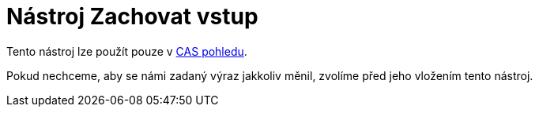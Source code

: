 = Nástroj Zachovat vstup
:page-en: tools/Keep_Input_Tool
ifdef::env-github[:imagesdir: /cs/modules/ROOT/assets/images]

Tento nástroj lze použít pouze v xref:/CAS_pohled.adoc[CAS pohledu].

Pokud nechceme, aby se námi zadaný výraz jakkoliv měnil, zvolíme před jeho vložením tento nástroj.
